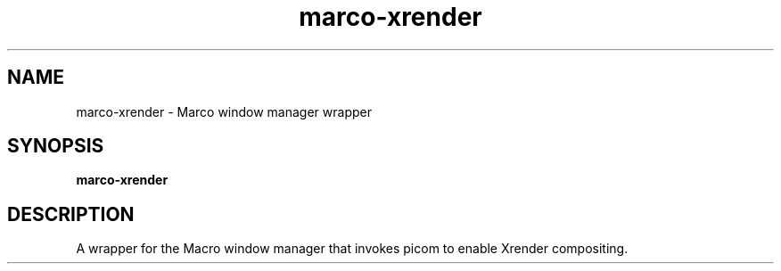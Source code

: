 .TH marco-xrender 1 "" ""
.SH NAME
marco-xrender \- Marco window manager wrapper
.SH SYNOPSIS
.B marco-xrender
.SH DESCRIPTION
A wrapper for the Macro window manager that invokes picom to enable
Xrender compositing.
